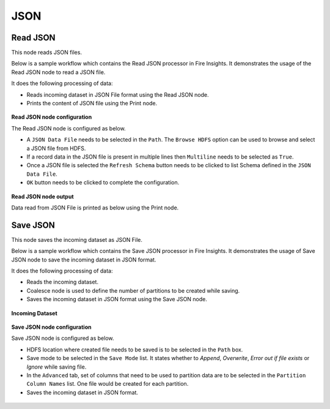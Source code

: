 JSON
========

Read JSON
-------------
This node reads JSON files.

Below is a sample workflow which contains the Read JSON processor in Fire Insights. It demonstrates the usage of the Read JSON node to read a JSON file.

It does the following processing of data:

*	Reads incoming dataset in JSON File format using the Read JSON node.
* 	Prints the content of JSON file using the Print node.

.. figure:: ../../../_assets/user-guide/read-write/read-structured/read-JSON-WF.png
   :alt: readjson_node_userguide
   :width: 50%
   

**Read JSON node configuration**

The Read JSON node is configured as below.

*	A ``JSON Data File`` needs to be selected in the ``Path``. The ``Browse HDFS`` option can be used to browse and select a JSON file from HDFS.
*	If a record data in the JSON file is present in multiple lines then ``Multiline`` needs to be selected as ``True``.
*	Once a JSON file is selected the ``Refresh Schema`` button needs to be clicked to list Schema defined in the ``JSON Data File``. 
*	``OK`` button needs to be clicked to complete the configuration.

.. figure:: ../../../_assets/user-guide/read-write/read-structured/json_config.PNG
   :alt: readjson_node_userguide
   :width: 70%

**Read JSON node output**

Data read from JSON File is printed as below using the Print node.

.. figure:: ../../../_assets/user-guide/read-write/read-structured/json_output.PNG
   :alt: readjson_node_userguide
   :width: 70%


Save JSON
----------------------------------------
This node saves the incoming dataset as JSON File.

Below is a sample workflow which contains the Save JSON processor in Fire Insights. It demonstrates the usage of Save JSON node to save the incoming dataset in JSON format.

It does the following processing of data:

*	Reads the incoming dataset.
*	Coalesce node is used to define the number of partitions to be created while saving.
*	Saves the incoming dataset in JSON format using the Save JSON node.

.. figure:: ../../../_assets/user-guide/read-write/save-files/save-json-wf.png
   :alt: savefiles_userguide
   :width: 50%
   
**Incoming Dataset**

.. figure:: ../../../_assets/user-guide/read-write/save-files/InputData.png
   :alt: savefiles_userguide
   :width: 75%
   
**Save JSON node configuration**

Save JSON node is configured as below.

*	HDFS location where created file needs to be saved is to be selected in the ``Path`` box.
*	Save mode to be selected in the ``Save Mode`` list. It states whether to *Append*, *Overwrite*, *Error out if file exists* or *Ignore* while saving file.
*	In the ``Advanced`` tab, set of columns that need to be used to partition data are to be selected in the ``Partition Column Names`` list. One file would be created for each partition.
*	Saves the incoming dataset in JSON format.

.. figure:: ../../../_assets/user-guide/read-write/save-files/JsonGenConfig.png
   :alt: savefiles_userguide
   :width: 75%
   
.. figure:: ../../../_assets/user-guide/read-write/save-files/JsonAdvConfig.png
   :alt: savefiles_userguide
   :width: 75%
   
